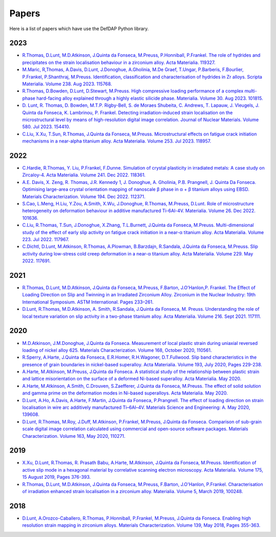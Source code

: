 Papers
========

Here is a list of papers which have use the DefDAP Python library.

2023
------

* `R.Thomas, D.Lunt, M.D.Atkinson, J.Quinta da Fonseca, M.Preuss, P.Honniball, P.Frankel. The role of hydrides and precipitates on the strain localisation behaviour in a zirconium alloy. Acta Materialia. 119327. <https://doi.org/10.1016/j.actamat.2023.119327>`_

* `M.Maric, R,Thomas, A.Davis, D.Lunt, J.Donoghue, A.Gholinia, M.De Graef, T.Ungar, P.Barberis, F.Bourlier, P.Frankel, P.Shanthraj, M.Preuss. Identification, classification and characterisation of hydrides in Zr alloys. Scripta Materialia. Volume 238. Aug 2023. 115768. <https://doi.org/10.1016/j.scriptamat.2023.115768>`_

* `R.Thomas, D.Bowden, D.Lunt, D.Stewart, M.Preuss. High compressive loading performance of a complex multi-phase hard-facing alloy explained through a highly elastic silicide phase. Materialia. Volume 30. Aug 2023. 101815. <https://doi.org/10.1016/j.mtla.2023.101815>`_

* `D. Lunt, R. Thomas, D. Bowden, M.T.P. Rigby-Bell, S. de Moraes Shubeita, C. Andrews, T. Lapauw, J. Vleugels, J. Quinta da Fonseca, K. Lambrinou, P. Frankel. Detecting irradiation-induced strain localisation on the microstructural level by means of high-resolution digital image correlation. Journal of Nuclear Materials. Volume 580. Jul 2023. 154410. <https://doi.org/10.1016/j.jnucmat.2023.154410>`_

* `C.Liu, X.Xu, T.Sun, R.Thomas, J.Quinta da Fonseca, M.Preuss. Microstructural effects on fatigue crack initiation mechanisms in a near-alpha titanium alloy. Acta Materialia. Volume 253. Jul 2023. 118957. <https://doi.org/10.1016/j.actamat.2023.118957>`_

2022
------

* `C.Hardie, R.Thomas, Y. Liu, P.Frankel, F.Dunne. Simulation of crystal plasticity in irradiated metals: A case study on Zircaloy-4. Acta Materialia. Volume 241. Dec 2022. 118361. <https://doi.org/10.1016/j.actamat.2022.118361>`_

* `A.E. Davis, X. Zeng, R. Thomas, J.R. Kennedy 1, J. Donoghue, A. Gholinia, P.B. Prangnell, J. Quinta Da Fonseca. Optimising large-area crystal orientation mapping of nanoscale β phase in α + β titanium alloys using EBSD. Materials Characterization. Volume 194. Dec 2022. 112371. <https://doi.org/10.1016/j.matchar.2022.112371>`_

* `S.Cao, L.Meng, H.Liu, Y.Zou, A.Smith, X.Wu, J.Donoghue, R.Thomas, M.Preuss, D.Lunt. Role of microstructure heterogeneity on deformation behaviour in additive manufactured Ti-6Al-4V. Materialia. Volume 26. Dec 2022. 101636. <https://doi.org/10.1016/j.mtla.2022.101636>`_

* `C.Liu, R.Thomas, T.Sun, J.Donoghue, X.Zhang, T.L.Burnett, J.Quinta da Fonseca, M.Preuss. Multi-dimensional study of the effect of early slip activity on fatigue crack initiation in a near-α titanium alloy. Acta Materialia. Volume 223. Jul 2022. 117967. <https://doi.org/10.1016/j.actamat.2022.117967>`_

* `C.Dichtl, D.Lunt, M.Atkinson, R.Thomas, A.Plowman, B.Barzdajn, R.Sandala, J.Quinta da Fonseca, M.Preuss. Slip activity during low-stress cold creep deformation in a near-α titanium alloy. Acta Materialia. Volume 229. May 2022. 117691. <https://doi.org/10.1016/j.actamat.2022.117691>`_

2021
------

* `R.Thomas, D.Lunt, M.D.Atkinson, J.Quinta da Fonseca, M.Preuss, F.Barton, J.O’Hanlon,P. Frankel. The Effect of Loading Direction on Slip and Twinning in an Irradiated Zirconium Alloy. Zirconium in the Nuclear Industry: 19th International Symposium. ASTM International. Pages 233–261. <https://doi.org/10.1520/STP162220190027>`_

* `D.Lunt, R.Thomas, M.D.Atkinson, A. Smith, R.Sandala, J.Quinta da Fonseca, M. Preuss. Understanding the role of local texture variation on slip activity in a two-phase titanium alloy. Acta Materialia. Volume 216. Sept 2021. 117111. <https://doi.org/10.1016/j.actamat.2021.117111>`_

2020
------

* `M.D.Atkinson, J.M.Donoghue, J.Quinta da Fonseca. Measurement of local plastic strain during uniaxial reversed loading of nickel alloy 625. Materials Characterization. Volume 168, October 2020, 110561. <https://doi.org/10.1016/j.matchar.2020.110561>`_

* `R.Sperry, A.Harte, J.Quinta da Fonseca, E.R.Homer, R.H.Wagoner, D.T.Fullwood. Slip band characteristics in the presence of grain boundaries in nickel-based superalloy. Acta Materialia. Volume 193, July 2020, Pages 229-238. <https://www.sciencedirect.com/science/article/abs/pii/S1359645420303025>`_

* `A.Harte, M.Atkinson, M.Preuss, J.Quinta da Fonseca. A statistical study of the relationship between plastic strain and lattice misorientation on the surface of a deformed Ni-based superalloy. Acta Materialia. May 2020. <https://doi.org/10.1016/j.actamat.2020.05.029>`_

* `A.Harte, M.Atkinson, A.Smith, C.Drouven, S.Zaefferer, J.Quinta da Fonseca, M.Preuss. The effect of solid solution and gamma prime on the deformation modes in Ni-based superalloys. Acta Materialia. May 2020. <https://doi.org/10.1016/j.actamat.2020.04.004>`_

* `D.Lunt, A.Ho, A.Davis, A.Harte, F.Martin, J.Quinta da Fonseca, P.Prangnell. The effect of loading direction on strain localisation in wire arc additively manufactured Ti–6Al–4V. Materials Science and Engineering: A. May 2020, 139608. <https://doi.org/10.1016/j.msea.2020.139608>`_

* `D.Lunt, R.Thomas, M.Roy, J.Duff, M.Atkinson, P.Frankel, M.Preuss, J.Quinta da Fonseca. Comparison of sub-grain scale digital image correlation calculated using commercial and open-source software packages. Materials Characterization. Volume 163, May 2020, 110271. <https://www.sciencedirect.com/science/article/pii/S1044580319332139>`_

2019
------

* `X.Xu, D.Lunt, R.Thomas, R. Prasath Babu, A.Harte, M.Atkinson, J.Quinta da Fonseca, M.Preuss. Identification of active slip mode in a hexagonal material by correlative scanning electron microscopy. Acta Materialia. Volume 175, 15 August 2019, Pages 376-393. <https://www.sciencedirect.com/science/article/pii/S135964541930391X>`_

* `R.Thomas, D.Lunt, M.D.Atkinson, J.Quinta da Fonseca, M.Preuss, F.Barton, J.O'Hanlon, P.Frankel. Characterisation of irradiation enhanced strain localisation in a zirconium alloy. Materialia. Volume 5, March 2019, 100248. <https://www.sciencedirect.com/science/article/pii/S2589152919300444>`_

2018
------

* `D.Lunt, A.Orozco-Caballero, R.Thomas, P.Honniball, P.Frankel, M.Preuss, J.Quinta da Fonseca. Enabling high resolution strain mapping in zirconium alloys. Materials Characterization. Volume 139, May 2018, Pages 355-363. <https://www.sciencedirect.com/science/article/pii/S2589152919300444>`_

..
	To add a paper, use this format: 
	* `Authors. Title. Journal. Reference. <Link>`_
